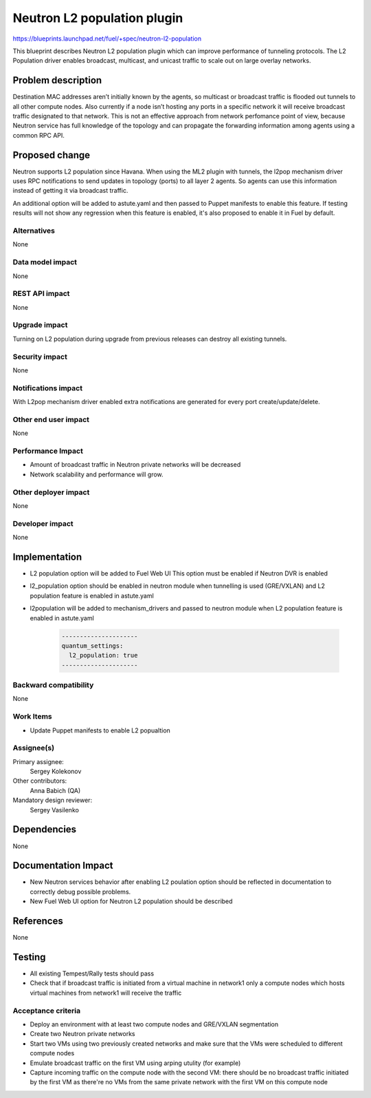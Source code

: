======================================
Neutron L2 population plugin
======================================

https://blueprints.launchpad.net/fuel/+spec/neutron-l2-population

This blueprint describes Neutron L2 population plugin which can improve
performance of tunneling protocols. The L2 Population driver enables
broadcast, multicast, and unicast traffic to scale out on large overlay
networks.

Problem description
===================

Destination MAC addresses aren’t initially known by the agents,
so multicast or broadcast traffic is flooded out tunnels to all other compute
nodes. Also currently if a node isn’t hosting any ports in a specific network
it will receive broadcast traffic designated to that network.
This is not an effective approach from network perfomance point of view,
because Neutron service has full knowledge of the topology and can propagate
the forwarding information among agents using a common RPC API.

Proposed change
===============

Neutron supports L2 population since Havana.
When using the ML2 plugin with tunnels, the l2pop mechanism driver uses RPC
notifications to send updates in topology (ports) to all layer 2 agents.
So agents can use this information instead of getting it via broadcast traffic.

An additional option will be added to astute.yaml and then passed to Puppet
manifests to enable this feature. If testing results will not show any
regression when this feature is enabled, it's also proposed to enable it
in Fuel by default.

Alternatives
------------

None

Data model impact
-----------------

None

REST API impact
---------------

None

Upgrade impact
--------------

Turning on L2 population during upgrade from previous releases can destroy all
existing tunnels.

Security impact
---------------

None

Notifications impact
--------------------

With L2pop mechanism driver enabled extra notifications are generated
for every port create/update/delete.

Other end user impact
---------------------

None

Performance Impact
------------------

* Amount of broadcast traffic in Neutron private networks will be decreased
* Network scalability and performance will grow.

Other deployer impact
---------------------

None

Developer impact
----------------

None

Implementation
==============

* L2 population option will be added to Fuel Web UI
  This option must be enabled if Neutron DVR is enabled
* l2_population option should be enabled in neutron module when tunnelling is
  used (GRE/VXLAN) and L2 population feature is enabled in astute.yaml
* l2population will be added to mechanism_drivers and passed to neutron module
  when L2 population feature is enabled in astute.yaml

   .. code-block:: python

    ---------------------
    quantum_settings:
      l2_population: true
    ---------------------

Backward compatibility
----------------------

None

Work Items
-------------

* Update Puppet manifests to enable L2 popualtion

Assignee(s)
-----------

Primary assignee:
  Sergey Kolekonov

Other contributors:
  Anna Babich (QA)

Mandatory design reviewer:
  Sergey Vasilenko

Dependencies
============

None

Documentation Impact
====================

* New Neutron services behavior after enabling L2 poulation option should be
  reflected in documentation to correctly debug possible problems.
* New Fuel Web UI option for Neutron L2 population should be described


References
==========

None

Testing
=======

* All existing Tempest/Rally tests should pass
* Check that if broadcast traffic is initiated from a virtual machine in
  network1 only a compute nodes which hosts virtual machines from network1 will
  receive the traffic

Acceptance criteria
-------------------

* Deploy an environment with at least two compute nodes
  and GRE/VXLAN segmentation
* Create two Neutron private networks
* Start two VMs using two previously created networks and make sure that
  the VMs were scheduled to different compute nodes
* Emulate broadcast traffic on the first VM using arping utulity (for example)
* Capture incoming traffic on the compute node with the second VM: there should
  be no broadcast traffic initiated by the first VM as there're no VMs from the
  same private network with the first VM on this compute node
